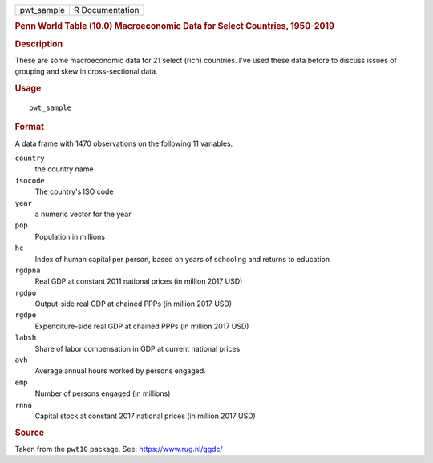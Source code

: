 .. container::

   .. container::

      ========== ===============
      pwt_sample R Documentation
      ========== ===============

      .. rubric:: Penn World Table (10.0) Macroeconomic Data for Select
         Countries, 1950-2019
         :name: penn-world-table-10.0-macroeconomic-data-for-select-countries-1950-2019

      .. rubric:: Description
         :name: description

      These are some macroeconomic data for 21 select (rich) countries.
      I've used these data before to discuss issues of grouping and skew
      in cross-sectional data.

      .. rubric:: Usage
         :name: usage

      ::

         pwt_sample

      .. rubric:: Format
         :name: format

      A data frame with 1470 observations on the following 11 variables.

      ``country``
         the country name

      ``isocode``
         The country's ISO code

      ``year``
         a numeric vector for the year

      ``pop``
         Population in millions

      ``hc``
         Index of human capital per person, based on years of schooling
         and returns to education

      ``rgdpna``
         Real GDP at constant 2011 national prices (in million 2017 USD)

      ``rgdpo``
         Output-side real GDP at chained PPPs (in million 2017 USD)

      ``rgdpe``
         Expenditure-side real GDP at chained PPPs (in million 2017 USD)

      ``labsh``
         Share of labor compensation in GDP at current national prices

      ``avh``
         Average annual hours worked by persons engaged.

      ``emp``
         Number of persons engaged (in millions)

      ``rnna``
         Capital stock at constant 2017 national prices (in million 2017
         USD)

      .. rubric:: Source
         :name: source

      Taken from the ``pwt10`` package. See: https://www.rug.nl/ggdc/
